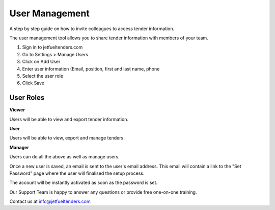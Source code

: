 User Management
===============

A step by step guide on how to invite colleagues to access tender information.

The user management tool allows you to share tender information with members of your team.

#. Sign in to jetfueltenders.com
#. Go to Settings > Manage Users
#. Click on Add User
#. Enter user information (Email, position, first and last name, phone
#. Select the user role
#. Click Save


User Roles
^^^^^^^^^^
**Viewer**

Users will be able to view and export tender information.

**User**

Users will be able to view, export and manage tenders.

**Manager**

Users can do all the above as well as manage users.

Once a new user is saved, an email is sent to the user's email address. This email will contain a link to the "Set Password" page where the user will finalised the setup process.

The account will be instantly activated as soon as the password is set.

Our Support Team is happy to answer any questions or provide free one-on-one training.

Contact us at info@jetfueltenders.com
